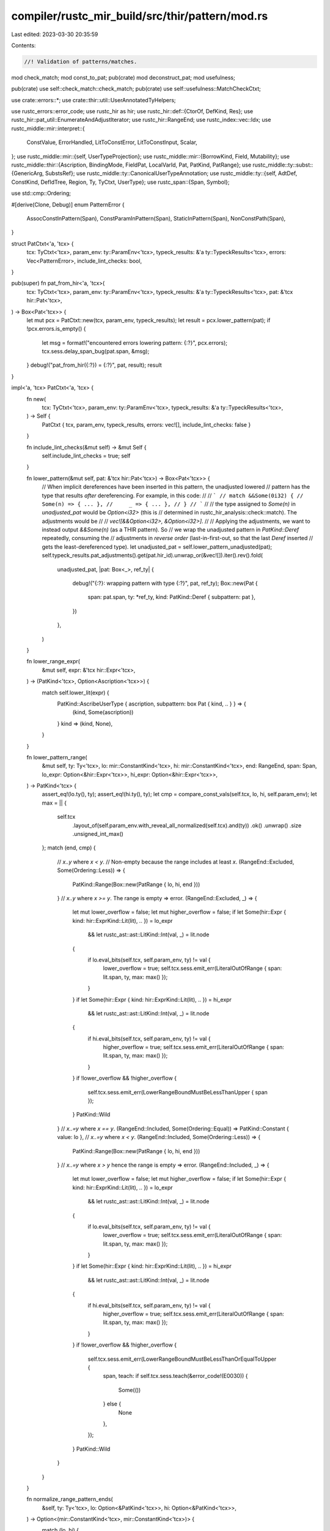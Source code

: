 compiler/rustc_mir_build/src/thir/pattern/mod.rs
================================================

Last edited: 2023-03-30 20:35:59

Contents:

.. code-block:: rs

    //! Validation of patterns/matches.

mod check_match;
mod const_to_pat;
pub(crate) mod deconstruct_pat;
mod usefulness;

pub(crate) use self::check_match::check_match;
pub(crate) use self::usefulness::MatchCheckCtxt;

use crate::errors::*;
use crate::thir::util::UserAnnotatedTyHelpers;

use rustc_errors::error_code;
use rustc_hir as hir;
use rustc_hir::def::{CtorOf, DefKind, Res};
use rustc_hir::pat_util::EnumerateAndAdjustIterator;
use rustc_hir::RangeEnd;
use rustc_index::vec::Idx;
use rustc_middle::mir::interpret::{
    ConstValue, ErrorHandled, LitToConstError, LitToConstInput, Scalar,
};
use rustc_middle::mir::{self, UserTypeProjection};
use rustc_middle::mir::{BorrowKind, Field, Mutability};
use rustc_middle::thir::{Ascription, BindingMode, FieldPat, LocalVarId, Pat, PatKind, PatRange};
use rustc_middle::ty::subst::{GenericArg, SubstsRef};
use rustc_middle::ty::CanonicalUserTypeAnnotation;
use rustc_middle::ty::{self, AdtDef, ConstKind, DefIdTree, Region, Ty, TyCtxt, UserType};
use rustc_span::{Span, Symbol};

use std::cmp::Ordering;

#[derive(Clone, Debug)]
enum PatternError {
    AssocConstInPattern(Span),
    ConstParamInPattern(Span),
    StaticInPattern(Span),
    NonConstPath(Span),
}

struct PatCtxt<'a, 'tcx> {
    tcx: TyCtxt<'tcx>,
    param_env: ty::ParamEnv<'tcx>,
    typeck_results: &'a ty::TypeckResults<'tcx>,
    errors: Vec<PatternError>,
    include_lint_checks: bool,
}

pub(super) fn pat_from_hir<'a, 'tcx>(
    tcx: TyCtxt<'tcx>,
    param_env: ty::ParamEnv<'tcx>,
    typeck_results: &'a ty::TypeckResults<'tcx>,
    pat: &'tcx hir::Pat<'tcx>,
) -> Box<Pat<'tcx>> {
    let mut pcx = PatCtxt::new(tcx, param_env, typeck_results);
    let result = pcx.lower_pattern(pat);
    if !pcx.errors.is_empty() {
        let msg = format!("encountered errors lowering pattern: {:?}", pcx.errors);
        tcx.sess.delay_span_bug(pat.span, &msg);
    }
    debug!("pat_from_hir({:?}) = {:?}", pat, result);
    result
}

impl<'a, 'tcx> PatCtxt<'a, 'tcx> {
    fn new(
        tcx: TyCtxt<'tcx>,
        param_env: ty::ParamEnv<'tcx>,
        typeck_results: &'a ty::TypeckResults<'tcx>,
    ) -> Self {
        PatCtxt { tcx, param_env, typeck_results, errors: vec![], include_lint_checks: false }
    }

    fn include_lint_checks(&mut self) -> &mut Self {
        self.include_lint_checks = true;
        self
    }

    fn lower_pattern(&mut self, pat: &'tcx hir::Pat<'tcx>) -> Box<Pat<'tcx>> {
        // When implicit dereferences have been inserted in this pattern, the unadjusted lowered
        // pattern has the type that results *after* dereferencing. For example, in this code:
        //
        // ```
        // match &&Some(0i32) {
        //     Some(n) => { ... },
        //     _ => { ... },
        // }
        // ```
        //
        // the type assigned to `Some(n)` in `unadjusted_pat` would be `Option<i32>` (this is
        // determined in rustc_hir_analysis::check::match). The adjustments would be
        //
        // `vec![&&Option<i32>, &Option<i32>]`.
        //
        // Applying the adjustments, we want to instead output `&&Some(n)` (as a THIR pattern). So
        // we wrap the unadjusted pattern in `PatKind::Deref` repeatedly, consuming the
        // adjustments in *reverse order* (last-in-first-out, so that the last `Deref` inserted
        // gets the least-dereferenced type).
        let unadjusted_pat = self.lower_pattern_unadjusted(pat);
        self.typeck_results.pat_adjustments().get(pat.hir_id).unwrap_or(&vec![]).iter().rev().fold(
            unadjusted_pat,
            |pat: Box<_>, ref_ty| {
                debug!("{:?}: wrapping pattern with type {:?}", pat, ref_ty);
                Box::new(Pat {
                    span: pat.span,
                    ty: *ref_ty,
                    kind: PatKind::Deref { subpattern: pat },
                })
            },
        )
    }

    fn lower_range_expr(
        &mut self,
        expr: &'tcx hir::Expr<'tcx>,
    ) -> (PatKind<'tcx>, Option<Ascription<'tcx>>) {
        match self.lower_lit(expr) {
            PatKind::AscribeUserType { ascription, subpattern: box Pat { kind, .. } } => {
                (kind, Some(ascription))
            }
            kind => (kind, None),
        }
    }

    fn lower_pattern_range(
        &mut self,
        ty: Ty<'tcx>,
        lo: mir::ConstantKind<'tcx>,
        hi: mir::ConstantKind<'tcx>,
        end: RangeEnd,
        span: Span,
        lo_expr: Option<&hir::Expr<'tcx>>,
        hi_expr: Option<&hir::Expr<'tcx>>,
    ) -> PatKind<'tcx> {
        assert_eq!(lo.ty(), ty);
        assert_eq!(hi.ty(), ty);
        let cmp = compare_const_vals(self.tcx, lo, hi, self.param_env);
        let max = || {
            self.tcx
                .layout_of(self.param_env.with_reveal_all_normalized(self.tcx).and(ty))
                .ok()
                .unwrap()
                .size
                .unsigned_int_max()
        };
        match (end, cmp) {
            // `x..y` where `x < y`.
            // Non-empty because the range includes at least `x`.
            (RangeEnd::Excluded, Some(Ordering::Less)) => {
                PatKind::Range(Box::new(PatRange { lo, hi, end }))
            }
            // `x..y` where `x >= y`. The range is empty => error.
            (RangeEnd::Excluded, _) => {
                let mut lower_overflow = false;
                let mut higher_overflow = false;
                if let Some(hir::Expr { kind: hir::ExprKind::Lit(lit), .. }) = lo_expr
                    && let rustc_ast::ast::LitKind::Int(val, _) = lit.node
                {
                    if lo.eval_bits(self.tcx, self.param_env, ty) != val {
                        lower_overflow = true;
                        self.tcx.sess.emit_err(LiteralOutOfRange { span: lit.span, ty, max: max() });
                    }
                }
                if let Some(hir::Expr { kind: hir::ExprKind::Lit(lit), .. }) = hi_expr
                    && let rustc_ast::ast::LitKind::Int(val, _) = lit.node
                {
                    if hi.eval_bits(self.tcx, self.param_env, ty) != val {
                        higher_overflow = true;
                        self.tcx.sess.emit_err(LiteralOutOfRange { span: lit.span, ty, max: max() });
                    }
                }
                if !lower_overflow && !higher_overflow {
                    self.tcx.sess.emit_err(LowerRangeBoundMustBeLessThanUpper { span });
                }
                PatKind::Wild
            }
            // `x..=y` where `x == y`.
            (RangeEnd::Included, Some(Ordering::Equal)) => PatKind::Constant { value: lo },
            // `x..=y` where `x < y`.
            (RangeEnd::Included, Some(Ordering::Less)) => {
                PatKind::Range(Box::new(PatRange { lo, hi, end }))
            }
            // `x..=y` where `x > y` hence the range is empty => error.
            (RangeEnd::Included, _) => {
                let mut lower_overflow = false;
                let mut higher_overflow = false;
                if let Some(hir::Expr { kind: hir::ExprKind::Lit(lit), .. }) = lo_expr
                    && let rustc_ast::ast::LitKind::Int(val, _) = lit.node
                {
                    if lo.eval_bits(self.tcx, self.param_env, ty) != val {
                        lower_overflow = true;
                        self.tcx.sess.emit_err(LiteralOutOfRange { span: lit.span, ty, max: max() });
                    }
                }
                if let Some(hir::Expr { kind: hir::ExprKind::Lit(lit), .. }) = hi_expr
                    && let rustc_ast::ast::LitKind::Int(val, _) = lit.node
                {
                    if hi.eval_bits(self.tcx, self.param_env, ty) != val {
                        higher_overflow = true;
                        self.tcx.sess.emit_err(LiteralOutOfRange { span: lit.span, ty, max: max() });
                    }
                }
                if !lower_overflow && !higher_overflow {
                    self.tcx.sess.emit_err(LowerRangeBoundMustBeLessThanOrEqualToUpper {
                        span,
                        teach: if self.tcx.sess.teach(&error_code!(E0030)) {
                            Some(())
                        } else {
                            None
                        },
                    });
                }
                PatKind::Wild
            }
        }
    }

    fn normalize_range_pattern_ends(
        &self,
        ty: Ty<'tcx>,
        lo: Option<&PatKind<'tcx>>,
        hi: Option<&PatKind<'tcx>>,
    ) -> Option<(mir::ConstantKind<'tcx>, mir::ConstantKind<'tcx>)> {
        match (lo, hi) {
            (Some(PatKind::Constant { value: lo }), Some(PatKind::Constant { value: hi })) => {
                Some((*lo, *hi))
            }
            (Some(PatKind::Constant { value: lo }), None) => {
                let hi = ty.numeric_max_val(self.tcx)?;
                Some((*lo, mir::ConstantKind::from_const(hi, self.tcx)))
            }
            (None, Some(PatKind::Constant { value: hi })) => {
                let lo = ty.numeric_min_val(self.tcx)?;
                Some((mir::ConstantKind::from_const(lo, self.tcx), *hi))
            }
            _ => None,
        }
    }

    #[instrument(skip(self), level = "debug")]
    fn lower_pattern_unadjusted(&mut self, pat: &'tcx hir::Pat<'tcx>) -> Box<Pat<'tcx>> {
        let mut ty = self.typeck_results.node_type(pat.hir_id);
        let mut span = pat.span;

        let kind = match pat.kind {
            hir::PatKind::Wild => PatKind::Wild,

            hir::PatKind::Lit(value) => self.lower_lit(value),

            hir::PatKind::Range(ref lo_expr, ref hi_expr, end) => {
                let (lo_expr, hi_expr) = (lo_expr.as_deref(), hi_expr.as_deref());
                let lo_span = lo_expr.map_or(pat.span, |e| e.span);
                let lo = lo_expr.map(|e| self.lower_range_expr(e));
                let hi = hi_expr.map(|e| self.lower_range_expr(e));

                let (lp, hp) = (lo.as_ref().map(|(x, _)| x), hi.as_ref().map(|(x, _)| x));
                let mut kind = match self.normalize_range_pattern_ends(ty, lp, hp) {
                    Some((lc, hc)) => {
                        self.lower_pattern_range(ty, lc, hc, end, lo_span, lo_expr, hi_expr)
                    }
                    None => {
                        let msg = &format!(
                            "found bad range pattern `{:?}` outside of error recovery",
                            (&lo, &hi),
                        );
                        self.tcx.sess.delay_span_bug(pat.span, msg);
                        PatKind::Wild
                    }
                };

                // If we are handling a range with associated constants (e.g.
                // `Foo::<'a>::A..=Foo::B`), we need to put the ascriptions for the associated
                // constants somewhere. Have them on the range pattern.
                for end in &[lo, hi] {
                    if let Some((_, Some(ascription))) = end {
                        let subpattern = Box::new(Pat { span: pat.span, ty, kind });
                        kind =
                            PatKind::AscribeUserType { ascription: ascription.clone(), subpattern };
                    }
                }

                kind
            }

            hir::PatKind::Path(ref qpath) => {
                return self.lower_path(qpath, pat.hir_id, pat.span);
            }

            hir::PatKind::Ref(ref subpattern, _) | hir::PatKind::Box(ref subpattern) => {
                PatKind::Deref { subpattern: self.lower_pattern(subpattern) }
            }

            hir::PatKind::Slice(ref prefix, ref slice, ref suffix) => {
                self.slice_or_array_pattern(pat.span, ty, prefix, slice, suffix)
            }

            hir::PatKind::Tuple(ref pats, ddpos) => {
                let ty::Tuple(ref tys) = ty.kind() else {
                    span_bug!(pat.span, "unexpected type for tuple pattern: {:?}", ty);
                };
                let subpatterns = self.lower_tuple_subpats(pats, tys.len(), ddpos);
                PatKind::Leaf { subpatterns }
            }

            hir::PatKind::Binding(_, id, ident, ref sub) => {
                if let Some(ident_span) = ident.span.find_ancestor_inside(span) {
                    span = span.with_hi(ident_span.hi());
                }

                let bm = *self
                    .typeck_results
                    .pat_binding_modes()
                    .get(pat.hir_id)
                    .expect("missing binding mode");
                let (mutability, mode) = match bm {
                    ty::BindByValue(mutbl) => (mutbl, BindingMode::ByValue),
                    ty::BindByReference(hir::Mutability::Mut) => (
                        Mutability::Not,
                        BindingMode::ByRef(BorrowKind::Mut { allow_two_phase_borrow: false }),
                    ),
                    ty::BindByReference(hir::Mutability::Not) => {
                        (Mutability::Not, BindingMode::ByRef(BorrowKind::Shared))
                    }
                };

                // A ref x pattern is the same node used for x, and as such it has
                // x's type, which is &T, where we want T (the type being matched).
                let var_ty = ty;
                if let ty::BindByReference(_) = bm {
                    if let ty::Ref(_, rty, _) = ty.kind() {
                        ty = *rty;
                    } else {
                        bug!("`ref {}` has wrong type {}", ident, ty);
                    }
                };

                PatKind::Binding {
                    mutability,
                    mode,
                    name: ident.name,
                    var: LocalVarId(id),
                    ty: var_ty,
                    subpattern: self.lower_opt_pattern(sub),
                    is_primary: id == pat.hir_id,
                }
            }

            hir::PatKind::TupleStruct(ref qpath, ref pats, ddpos) => {
                let res = self.typeck_results.qpath_res(qpath, pat.hir_id);
                let ty::Adt(adt_def, _) = ty.kind() else {
                    span_bug!(pat.span, "tuple struct pattern not applied to an ADT {:?}", ty);
                };
                let variant_def = adt_def.variant_of_res(res);
                let subpatterns = self.lower_tuple_subpats(pats, variant_def.fields.len(), ddpos);
                self.lower_variant_or_leaf(res, pat.hir_id, pat.span, ty, subpatterns)
            }

            hir::PatKind::Struct(ref qpath, ref fields, _) => {
                let res = self.typeck_results.qpath_res(qpath, pat.hir_id);
                let subpatterns = fields
                    .iter()
                    .map(|field| FieldPat {
                        field: Field::new(self.typeck_results.field_index(field.hir_id)),
                        pattern: self.lower_pattern(&field.pat),
                    })
                    .collect();

                self.lower_variant_or_leaf(res, pat.hir_id, pat.span, ty, subpatterns)
            }

            hir::PatKind::Or(ref pats) => PatKind::Or { pats: self.lower_patterns(pats) },
        };

        Box::new(Pat { span, ty, kind })
    }

    fn lower_tuple_subpats(
        &mut self,
        pats: &'tcx [hir::Pat<'tcx>],
        expected_len: usize,
        gap_pos: hir::DotDotPos,
    ) -> Vec<FieldPat<'tcx>> {
        pats.iter()
            .enumerate_and_adjust(expected_len, gap_pos)
            .map(|(i, subpattern)| FieldPat {
                field: Field::new(i),
                pattern: self.lower_pattern(subpattern),
            })
            .collect()
    }

    fn lower_patterns(&mut self, pats: &'tcx [hir::Pat<'tcx>]) -> Box<[Box<Pat<'tcx>>]> {
        pats.iter().map(|p| self.lower_pattern(p)).collect()
    }

    fn lower_opt_pattern(
        &mut self,
        pat: &'tcx Option<&'tcx hir::Pat<'tcx>>,
    ) -> Option<Box<Pat<'tcx>>> {
        pat.map(|p| self.lower_pattern(p))
    }

    fn slice_or_array_pattern(
        &mut self,
        span: Span,
        ty: Ty<'tcx>,
        prefix: &'tcx [hir::Pat<'tcx>],
        slice: &'tcx Option<&'tcx hir::Pat<'tcx>>,
        suffix: &'tcx [hir::Pat<'tcx>],
    ) -> PatKind<'tcx> {
        let prefix = self.lower_patterns(prefix);
        let slice = self.lower_opt_pattern(slice);
        let suffix = self.lower_patterns(suffix);
        match ty.kind() {
            // Matching a slice, `[T]`.
            ty::Slice(..) => PatKind::Slice { prefix, slice, suffix },
            // Fixed-length array, `[T; len]`.
            ty::Array(_, len) => {
                let len = len.eval_usize(self.tcx, self.param_env);
                assert!(len >= prefix.len() as u64 + suffix.len() as u64);
                PatKind::Array { prefix, slice, suffix }
            }
            _ => span_bug!(span, "bad slice pattern type {:?}", ty),
        }
    }

    fn lower_variant_or_leaf(
        &mut self,
        res: Res,
        hir_id: hir::HirId,
        span: Span,
        ty: Ty<'tcx>,
        subpatterns: Vec<FieldPat<'tcx>>,
    ) -> PatKind<'tcx> {
        let res = match res {
            Res::Def(DefKind::Ctor(CtorOf::Variant, ..), variant_ctor_id) => {
                let variant_id = self.tcx.parent(variant_ctor_id);
                Res::Def(DefKind::Variant, variant_id)
            }
            res => res,
        };

        let mut kind = match res {
            Res::Def(DefKind::Variant, variant_id) => {
                let enum_id = self.tcx.parent(variant_id);
                let adt_def = self.tcx.adt_def(enum_id);
                if adt_def.is_enum() {
                    let substs = match ty.kind() {
                        ty::Adt(_, substs) | ty::FnDef(_, substs) => substs,
                        ty::Error(_) => {
                            // Avoid ICE (#50585)
                            return PatKind::Wild;
                        }
                        _ => bug!("inappropriate type for def: {:?}", ty),
                    };
                    PatKind::Variant {
                        adt_def,
                        substs,
                        variant_index: adt_def.variant_index_with_id(variant_id),
                        subpatterns,
                    }
                } else {
                    PatKind::Leaf { subpatterns }
                }
            }

            Res::Def(
                DefKind::Struct
                | DefKind::Ctor(CtorOf::Struct, ..)
                | DefKind::Union
                | DefKind::TyAlias
                | DefKind::AssocTy,
                _,
            )
            | Res::SelfTyParam { .. }
            | Res::SelfTyAlias { .. }
            | Res::SelfCtor(..) => PatKind::Leaf { subpatterns },
            _ => {
                let pattern_error = match res {
                    Res::Def(DefKind::ConstParam, _) => PatternError::ConstParamInPattern(span),
                    Res::Def(DefKind::Static(_), _) => PatternError::StaticInPattern(span),
                    _ => PatternError::NonConstPath(span),
                };
                self.errors.push(pattern_error);
                PatKind::Wild
            }
        };

        if let Some(user_ty) = self.user_substs_applied_to_ty_of_hir_id(hir_id) {
            debug!("lower_variant_or_leaf: kind={:?} user_ty={:?} span={:?}", kind, user_ty, span);
            let annotation = CanonicalUserTypeAnnotation {
                user_ty: Box::new(user_ty),
                span,
                inferred_ty: self.typeck_results.node_type(hir_id),
            };
            kind = PatKind::AscribeUserType {
                subpattern: Box::new(Pat { span, ty, kind }),
                ascription: Ascription { annotation, variance: ty::Variance::Covariant },
            };
        }

        kind
    }

    /// Takes a HIR Path. If the path is a constant, evaluates it and feeds
    /// it to `const_to_pat`. Any other path (like enum variants without fields)
    /// is converted to the corresponding pattern via `lower_variant_or_leaf`.
    #[instrument(skip(self), level = "debug")]
    fn lower_path(&mut self, qpath: &hir::QPath<'_>, id: hir::HirId, span: Span) -> Box<Pat<'tcx>> {
        let ty = self.typeck_results.node_type(id);
        let res = self.typeck_results.qpath_res(qpath, id);

        let pat_from_kind = |kind| Box::new(Pat { span, ty, kind });

        let (def_id, is_associated_const) = match res {
            Res::Def(DefKind::Const, def_id) => (def_id, false),
            Res::Def(DefKind::AssocConst, def_id) => (def_id, true),

            _ => return pat_from_kind(self.lower_variant_or_leaf(res, id, span, ty, vec![])),
        };

        // Use `Reveal::All` here because patterns are always monomorphic even if their function
        // isn't.
        let param_env_reveal_all = self.param_env.with_reveal_all_normalized(self.tcx);
        // N.B. There is no guarantee that substs collected in typeck results are fully normalized,
        // so they need to be normalized in order to pass to `Instance::resolve`, which will ICE
        // if given unnormalized types.
        let substs = self
            .tcx
            .normalize_erasing_regions(param_env_reveal_all, self.typeck_results.node_substs(id));
        let instance = match ty::Instance::resolve(self.tcx, param_env_reveal_all, def_id, substs) {
            Ok(Some(i)) => i,
            Ok(None) => {
                // It should be assoc consts if there's no error but we cannot resolve it.
                debug_assert!(is_associated_const);

                self.errors.push(PatternError::AssocConstInPattern(span));

                return pat_from_kind(PatKind::Wild);
            }

            Err(_) => {
                self.tcx.sess.emit_err(CouldNotEvalConstPattern { span });
                return pat_from_kind(PatKind::Wild);
            }
        };

        // `mir_const_qualif` must be called with the `DefId` of the item where the const is
        // defined, not where it is declared. The difference is significant for associated
        // constants.
        let mir_structural_match_violation = self.tcx.mir_const_qualif(instance.def_id()).custom_eq;
        debug!("mir_structural_match_violation({:?}) -> {}", qpath, mir_structural_match_violation);

        match self.tcx.const_eval_instance(param_env_reveal_all, instance, Some(span)) {
            Ok(literal) => {
                let const_ = mir::ConstantKind::Val(literal, ty);
                let pattern = self.const_to_pat(const_, id, span, mir_structural_match_violation);

                if !is_associated_const {
                    return pattern;
                }

                let user_provided_types = self.typeck_results().user_provided_types();
                if let Some(&user_ty) = user_provided_types.get(id) {
                    let annotation = CanonicalUserTypeAnnotation {
                        user_ty: Box::new(user_ty),
                        span,
                        inferred_ty: self.typeck_results().node_type(id),
                    };
                    Box::new(Pat {
                        span,
                        kind: PatKind::AscribeUserType {
                            subpattern: pattern,
                            ascription: Ascription {
                                annotation,
                                /// Note that use `Contravariant` here. See the
                                /// `variance` field documentation for details.
                                variance: ty::Variance::Contravariant,
                            },
                        },
                        ty: const_.ty(),
                    })
                } else {
                    pattern
                }
            }
            Err(ErrorHandled::TooGeneric) => {
                // While `Reported | Linted` cases will have diagnostics emitted already
                // it is not true for TooGeneric case, so we need to give user more information.
                self.tcx.sess.emit_err(ConstPatternDependsOnGenericParameter { span });
                pat_from_kind(PatKind::Wild)
            }
            Err(_) => {
                self.tcx.sess.emit_err(CouldNotEvalConstPattern { span });
                pat_from_kind(PatKind::Wild)
            }
        }
    }

    /// Converts inline const patterns.
    fn lower_inline_const(
        &mut self,
        anon_const: &'tcx hir::AnonConst,
        id: hir::HirId,
        span: Span,
    ) -> PatKind<'tcx> {
        let value = mir::ConstantKind::from_inline_const(self.tcx, anon_const.def_id);

        // Evaluate early like we do in `lower_path`.
        let value = value.eval(self.tcx, self.param_env);

        match value {
            mir::ConstantKind::Ty(c) => match c.kind() {
                ConstKind::Param(_) => {
                    self.errors.push(PatternError::ConstParamInPattern(span));
                    return PatKind::Wild;
                }
                ConstKind::Error(_) => {
                    return PatKind::Wild;
                }
                _ => bug!("Expected ConstKind::Param"),
            },
            mir::ConstantKind::Val(_, _) => self.const_to_pat(value, id, span, false).kind,
            mir::ConstantKind::Unevaluated(..) => {
                // If we land here it means the const can't be evaluated because it's `TooGeneric`.
                self.tcx.sess.emit_err(ConstPatternDependsOnGenericParameter { span });
                return PatKind::Wild;
            }
        }
    }

    /// Converts literals, paths and negation of literals to patterns.
    /// The special case for negation exists to allow things like `-128_i8`
    /// which would overflow if we tried to evaluate `128_i8` and then negate
    /// afterwards.
    fn lower_lit(&mut self, expr: &'tcx hir::Expr<'tcx>) -> PatKind<'tcx> {
        let (lit, neg) = match expr.kind {
            hir::ExprKind::Path(ref qpath) => {
                return self.lower_path(qpath, expr.hir_id, expr.span).kind;
            }
            hir::ExprKind::ConstBlock(ref anon_const) => {
                return self.lower_inline_const(anon_const, expr.hir_id, expr.span);
            }
            hir::ExprKind::Lit(ref lit) => (lit, false),
            hir::ExprKind::Unary(hir::UnOp::Neg, ref expr) => {
                let hir::ExprKind::Lit(ref lit) = expr.kind else {
                    span_bug!(expr.span, "not a literal: {:?}", expr);
                };
                (lit, true)
            }
            _ => span_bug!(expr.span, "not a literal: {:?}", expr),
        };

        let lit_input =
            LitToConstInput { lit: &lit.node, ty: self.typeck_results.expr_ty(expr), neg };
        match self.tcx.at(expr.span).lit_to_mir_constant(lit_input) {
            Ok(constant) => self.const_to_pat(constant, expr.hir_id, lit.span, false).kind,
            Err(LitToConstError::Reported(_)) => PatKind::Wild,
            Err(LitToConstError::TypeError) => bug!("lower_lit: had type error"),
        }
    }
}

impl<'tcx> UserAnnotatedTyHelpers<'tcx> for PatCtxt<'_, 'tcx> {
    fn tcx(&self) -> TyCtxt<'tcx> {
        self.tcx
    }

    fn typeck_results(&self) -> &ty::TypeckResults<'tcx> {
        self.typeck_results
    }
}

trait PatternFoldable<'tcx>: Sized {
    fn fold_with<F: PatternFolder<'tcx>>(&self, folder: &mut F) -> Self {
        self.super_fold_with(folder)
    }

    fn super_fold_with<F: PatternFolder<'tcx>>(&self, folder: &mut F) -> Self;
}

trait PatternFolder<'tcx>: Sized {
    fn fold_pattern(&mut self, pattern: &Pat<'tcx>) -> Pat<'tcx> {
        pattern.super_fold_with(self)
    }

    fn fold_pattern_kind(&mut self, kind: &PatKind<'tcx>) -> PatKind<'tcx> {
        kind.super_fold_with(self)
    }
}

impl<'tcx, T: PatternFoldable<'tcx>> PatternFoldable<'tcx> for Box<T> {
    fn super_fold_with<F: PatternFolder<'tcx>>(&self, folder: &mut F) -> Self {
        let content: T = (**self).fold_with(folder);
        Box::new(content)
    }
}

impl<'tcx, T: PatternFoldable<'tcx>> PatternFoldable<'tcx> for Vec<T> {
    fn super_fold_with<F: PatternFolder<'tcx>>(&self, folder: &mut F) -> Self {
        self.iter().map(|t| t.fold_with(folder)).collect()
    }
}

impl<'tcx, T: PatternFoldable<'tcx>> PatternFoldable<'tcx> for Box<[T]> {
    fn super_fold_with<F: PatternFolder<'tcx>>(&self, folder: &mut F) -> Self {
        self.iter().map(|t| t.fold_with(folder)).collect()
    }
}

impl<'tcx, T: PatternFoldable<'tcx>> PatternFoldable<'tcx> for Option<T> {
    fn super_fold_with<F: PatternFolder<'tcx>>(&self, folder: &mut F) -> Self {
        self.as_ref().map(|t| t.fold_with(folder))
    }
}

macro_rules! ClonePatternFoldableImpls {
    (<$lt_tcx:tt> $($ty:ty),+) => {
        $(
            impl<$lt_tcx> PatternFoldable<$lt_tcx> for $ty {
                fn super_fold_with<F: PatternFolder<$lt_tcx>>(&self, _: &mut F) -> Self {
                    Clone::clone(self)
                }
            }
        )+
    }
}

ClonePatternFoldableImpls! { <'tcx>
    Span, Field, Mutability, Symbol, LocalVarId, usize,
    Region<'tcx>, Ty<'tcx>, BindingMode, AdtDef<'tcx>,
    SubstsRef<'tcx>, &'tcx GenericArg<'tcx>, UserType<'tcx>,
    UserTypeProjection, CanonicalUserTypeAnnotation<'tcx>
}

impl<'tcx> PatternFoldable<'tcx> for FieldPat<'tcx> {
    fn super_fold_with<F: PatternFolder<'tcx>>(&self, folder: &mut F) -> Self {
        FieldPat { field: self.field.fold_with(folder), pattern: self.pattern.fold_with(folder) }
    }
}

impl<'tcx> PatternFoldable<'tcx> for Pat<'tcx> {
    fn fold_with<F: PatternFolder<'tcx>>(&self, folder: &mut F) -> Self {
        folder.fold_pattern(self)
    }

    fn super_fold_with<F: PatternFolder<'tcx>>(&self, folder: &mut F) -> Self {
        Pat {
            ty: self.ty.fold_with(folder),
            span: self.span.fold_with(folder),
            kind: self.kind.fold_with(folder),
        }
    }
}

impl<'tcx> PatternFoldable<'tcx> for PatKind<'tcx> {
    fn fold_with<F: PatternFolder<'tcx>>(&self, folder: &mut F) -> Self {
        folder.fold_pattern_kind(self)
    }

    fn super_fold_with<F: PatternFolder<'tcx>>(&self, folder: &mut F) -> Self {
        match *self {
            PatKind::Wild => PatKind::Wild,
            PatKind::AscribeUserType {
                ref subpattern,
                ascription: Ascription { ref annotation, variance },
            } => PatKind::AscribeUserType {
                subpattern: subpattern.fold_with(folder),
                ascription: Ascription { annotation: annotation.fold_with(folder), variance },
            },
            PatKind::Binding { mutability, name, mode, var, ty, ref subpattern, is_primary } => {
                PatKind::Binding {
                    mutability: mutability.fold_with(folder),
                    name: name.fold_with(folder),
                    mode: mode.fold_with(folder),
                    var: var.fold_with(folder),
                    ty: ty.fold_with(folder),
                    subpattern: subpattern.fold_with(folder),
                    is_primary,
                }
            }
            PatKind::Variant { adt_def, substs, variant_index, ref subpatterns } => {
                PatKind::Variant {
                    adt_def: adt_def.fold_with(folder),
                    substs: substs.fold_with(folder),
                    variant_index,
                    subpatterns: subpatterns.fold_with(folder),
                }
            }
            PatKind::Leaf { ref subpatterns } => {
                PatKind::Leaf { subpatterns: subpatterns.fold_with(folder) }
            }
            PatKind::Deref { ref subpattern } => {
                PatKind::Deref { subpattern: subpattern.fold_with(folder) }
            }
            PatKind::Constant { value } => PatKind::Constant { value },
            PatKind::Range(ref range) => PatKind::Range(range.clone()),
            PatKind::Slice { ref prefix, ref slice, ref suffix } => PatKind::Slice {
                prefix: prefix.fold_with(folder),
                slice: slice.fold_with(folder),
                suffix: suffix.fold_with(folder),
            },
            PatKind::Array { ref prefix, ref slice, ref suffix } => PatKind::Array {
                prefix: prefix.fold_with(folder),
                slice: slice.fold_with(folder),
                suffix: suffix.fold_with(folder),
            },
            PatKind::Or { ref pats } => PatKind::Or { pats: pats.fold_with(folder) },
        }
    }
}

#[instrument(skip(tcx), level = "debug")]
pub(crate) fn compare_const_vals<'tcx>(
    tcx: TyCtxt<'tcx>,
    a: mir::ConstantKind<'tcx>,
    b: mir::ConstantKind<'tcx>,
    param_env: ty::ParamEnv<'tcx>,
) -> Option<Ordering> {
    assert_eq!(a.ty(), b.ty());

    let ty = a.ty();

    // This code is hot when compiling matches with many ranges. So we
    // special-case extraction of evaluated scalars for speed, for types where
    // raw data comparisons are appropriate. E.g. `unicode-normalization` has
    // many ranges such as '\u{037A}'..='\u{037F}', and chars can be compared
    // in this way.
    match ty.kind() {
        ty::Float(_) | ty::Int(_) => {} // require special handling, see below
        _ => match (a, b) {
            (
                mir::ConstantKind::Val(ConstValue::Scalar(Scalar::Int(a)), _a_ty),
                mir::ConstantKind::Val(ConstValue::Scalar(Scalar::Int(b)), _b_ty),
            ) => return Some(a.cmp(&b)),
            _ => {}
        },
    }

    let a = a.eval_bits(tcx, param_env, ty);
    let b = b.eval_bits(tcx, param_env, ty);

    use rustc_apfloat::Float;
    match *ty.kind() {
        ty::Float(ty::FloatTy::F32) => {
            let a = rustc_apfloat::ieee::Single::from_bits(a);
            let b = rustc_apfloat::ieee::Single::from_bits(b);
            a.partial_cmp(&b)
        }
        ty::Float(ty::FloatTy::F64) => {
            let a = rustc_apfloat::ieee::Double::from_bits(a);
            let b = rustc_apfloat::ieee::Double::from_bits(b);
            a.partial_cmp(&b)
        }
        ty::Int(ity) => {
            use rustc_middle::ty::layout::IntegerExt;
            let size = rustc_target::abi::Integer::from_int_ty(&tcx, ity).size();
            let a = size.sign_extend(a);
            let b = size.sign_extend(b);
            Some((a as i128).cmp(&(b as i128)))
        }
        _ => Some(a.cmp(&b)),
    }
}


